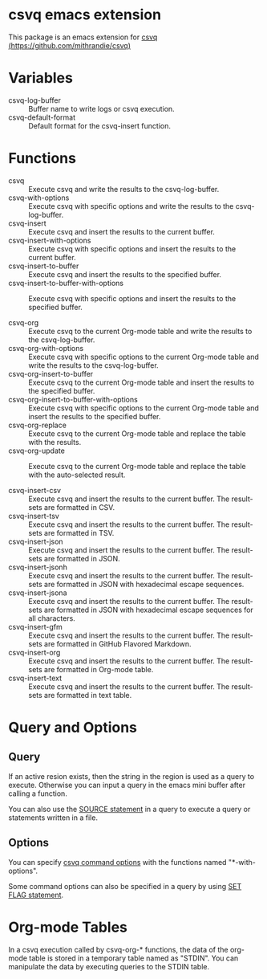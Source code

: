 * csvq emacs extension

  This package is an emacs extension for [[https://github.com/mithrandie/csvq][csvq (https://github.com/mithrandie/csvq)]]

* Variables

- csvq-log-buffer :: Buffer name to write logs or csvq execution.
- csvq-default-format :: Default format for the csvq-insert function.

* Functions

- csvq :: Execute csvq and write the results to the csvq-log-buffer.
- csvq-with-options :: Execute csvq with specific options and write the results to the csvq-log-buffer.
- csvq-insert :: Execute csvq and insert the results to the current buffer.
- csvq-insert-with-options :: Execute csvq with specific options and insert the results to the current buffer.
- csvq-insert-to-buffer :: Execute csvq and insert the results to the specified buffer.
- csvq-insert-to-buffer-with-options :: Execute csvq with specific options and insert the results to the specified buffer.

- csvq-org :: Execute csvq to the current Org-mode table and write the results to the csvq-log-buffer.
- csvq-org-with-options :: Execute csvq with specific options to the current Org-mode table and write the results to the csvq-log-buffer.
- csvq-org-insert-to-buffer :: Execute csvq to the current Org-mode table and insert the results to the specified buffer.
- csvq-org-insert-to-buffer-with-options :: Execute csvq with specific options to the current Org-mode table and insert the results to the specified buffer.
- csvq-org-replace :: Execute csvq to the current Org-mode table and replace the table with the results.
- csvq-org-update :: Execute csvq to the current Org-mode table and replace the table with the auto-selected result.

- csvq-insert-csv :: Execute csvq and insert the results to the current buffer. The result-sets are formatted in CSV.
- csvq-insert-tsv :: Execute csvq and insert the results to the current buffer. The result-sets are formatted in TSV.
- csvq-insert-json :: Execute csvq and insert the results to the current buffer. The result-sets are formatted in JSON.
- csvq-insert-jsonh :: Execute csvq and insert the results to the current buffer. The result-sets are formatted in JSON with hexadecimal escape sequences.
- csvq-insert-jsona :: Execute csvq and insert the results to the current buffer. The result-sets are formatted in JSON with hexadecimal escape sequences for all characters.
- csvq-insert-gfm :: Execute csvq and insert the results to the current buffer. The result-sets are formatted in GitHub Flavored Markdown.
- csvq-insert-org :: Execute csvq and insert the results to the current buffer. The result-sets are formatted in Org-mode table.
- csvq-insert-text :: Execute csvq and insert the results to the current buffer. The result-sets are formatted in text table.

* Query and Options

** Query

If an active resion exists, then the string in the region is used as a query to execute.
Otherwise you can input a query in the emacs mini buffer after calling a function.

You can also use the [[https://mithrandie.github.io/csvq/reference/built-in.html#source][SOURCE statement]] in a query to execute a query or statements written in a file.

** Options

You can specify [[https://mithrandie.github.io/csvq/reference/command.html#options][csvq command options]] with the functions named "*-with-options".

Some command options can also be specified in a query by using [[https://mithrandie.github.io/csvq/reference/flag.html][SET FLAG statement]].

* Org-mode Tables

In a csvq execution called by csvq-org-* functions, the data of the org-mode table is stored in a temporary table named as "STDIN".
You can manipulate the data by executing queries to the STDIN table.
